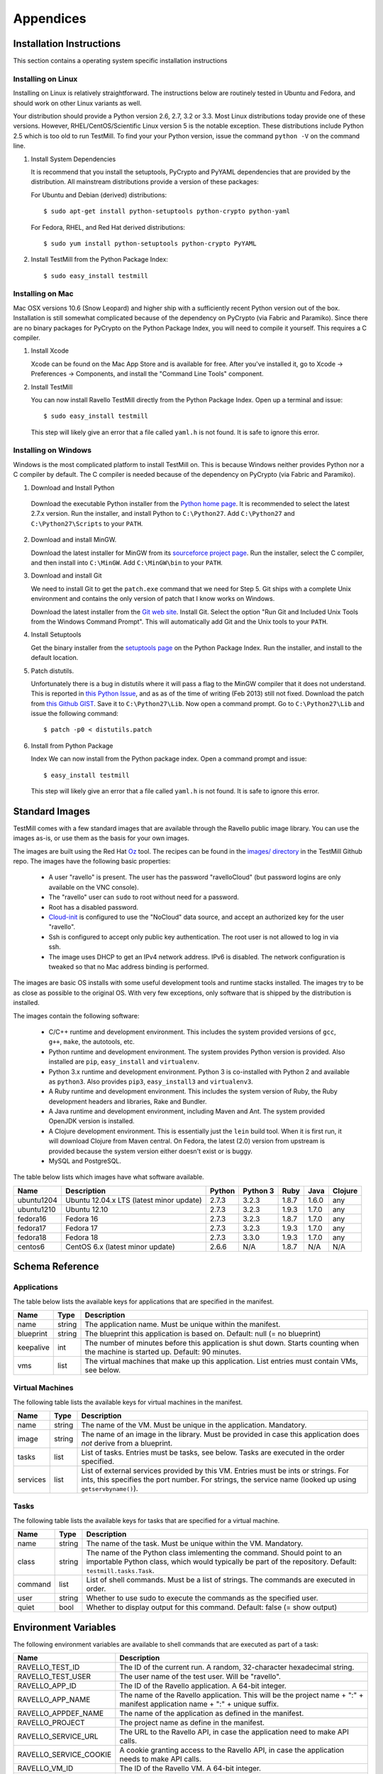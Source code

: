 **********
Appendices
**********

Installation Instructions
=========================

This section contains a operating system specific installation instructions

.. _linux-installation:

Installing on Linux
-------------------

Installing on Linux is relatively straightforward. The instructions below are
routinely tested in Ubuntu and Fedora, and should work on other Linux variants
as well.

Your distribution should provide a Python version 2.6, 2.7, 3.2 or 3.3. Most
Linux distributions today provide one of these versions. However,
RHEL/CentOS/Scientific Linux version 5 is the notable exception. These
distributions include Python 2.5 which is too old to run TestMill. To find your
your Python version, issue the command ``python -V`` on the command line.

1. Install System Dependencies

   It is recommend that you install the setuptools, PyCrypto and PyYAML
   dependencies that are provided by the distribution. All mainstream
   distributions provide a version of these packages:

   For Ubuntu and Debian (derived) distributions::

    $ sudo apt-get install python-setuptools python-crypto python-yaml 

   For Fedora, RHEL, and Red Hat derived distributions::

    $ sudo yum install python-setuptools python-crypto PyYAML

2. Install TestMill from the Python Package Index::

    $ sudo easy_install testmill


.. _mac-installation:

Installing on Mac
-----------------

Mac OSX versions 10.6 (Snow Leopard) and higher ship with a sufficiently recent
Python version out of the box. Installation is still somewhat complicated
because of the dependency on PyCrypto (via Fabric and Paramiko). Since there
are no binary packages for PyCrypto on the Python Package Index, you will need
to compile it yourself. This requires a C compiler.

1. Install Xcode

   Xcode can be found on the Mac App Store and is available for free. After
   you've installed it, go to Xcode -> Preferences -> Components, and install
   the "Command Line Tools" component.

2. Install TestMill

   You can now install Ravello TestMill directly from the Python Package Index.
   Open up a terminal and issue::

    $ sudo easy_install testmill

   This step will likely give an error that a file called ``yaml.h`` is not
   found. It is safe to ignore this error.

.. _windows-installation:

Installing on Windows
---------------------

Windows is the most complicated platform to install TestMill on. This is
because Windows neither provides Python nor a C compiler by default. The C
compiler is needed because of the dependency on PyCrypto (via Fabric and
Paramiko).

1. Download and Install Python

  Download the executable Python installer from the `Python home page
  <http://www.python.org/download/>`_.  It is recommended to select the latest
  2.7.x version.  Run the installer, and install Python to ``C:\Python27``.
  Add ``C:\Python27`` and ``C:\Python27\Scripts`` to your ``PATH``.

2. Download and install MinGW.

   Download the latest installer for MinGW from its `sourceforce project page
   <http://sourceforge.net/projects/mingw/files/Installer/mingw-get-inst/>`_.
   Run the installer, select the C compiler, and then install into
   ``C:\MinGW``.  Add ``C:\MinGW\bin`` to your ``PATH``.
   
3. Download and install Git
   
   We need to install Git to get the ``patch.exe`` command that we need for
   Step 5. Git ships with a complete Unix environment and contains the only
   version of patch that I know works on Windows.

   Download the latest installer from the `Git web site
   <http://git-scm.com/download/win>`_.  Install Git. Select the option "Run
   Git and Included Unix Tools from the Windows Command Prompt".  This will
   automatically add Git and the Unix tools to your ``PATH``.

4. Install Setuptools

   Get the binary installer from the `setuptools page
   <http://pypi.python.org/pypi/setuptools>`_ on the Python Package Index.  Run
   the installer, and install to the default location.

5. Patch distutils.

   Unfortunately there is a bug in distutils where it will pass a flag to the
   MinGW compiler that it does not understand.  This is reported in `this
   Python Issue <http://bugs.python.org/issue12641>`_, and as as of the time of
   writing (Feb 2013) still not fixed.  Download the patch from `this Github
   GIST <https://gist.github.com/4466320>`_. Save it to ``C:\Python27\Lib``.
   Now open a command prompt. Go to ``C:\Python27\Lib`` and issue the following
   command::
   
    $ patch -p0 < distutils.patch
    
6. Install from Python Package

   Index We can now install from the Python package index. Open a command
   prompt and issue::

    $ easy_install testmill

   This step will likely give an error that a file called ``yaml.h`` is not
   found. It is safe to ignore this error.

.. _standard-images:

Standard Images
===============

TestMill comes with a few standard images that are available through the
Ravello public image library. You can use the images as-is, or use them as the
basis for your own images.

The images are built using the Red Hat `Oz`_ tool. The recipes can be found in
the `images/ directory`_ in the TestMill Github repo. The images have the
following basic properties:

 * A user "ravello" is present. The user has the password "ravelloCloud" (but
   password logins are only available on the VNC console).

 * The "ravello" user can ``sudo`` to root without need for a password.

 * Root has a disabled password.

 * `Cloud-init`_ is configured to use the "NoCloud" data source, and accept an
   authorized key for the user "ravello".

 * Ssh is configured to accept only public key authentication. The root user is
   not allowed to log in via ssh.

 * The image uses DHCP to get an IPv4 network address. IPv6 is disabled. The
   network configuration is tweaked so that no Mac address binding is
   performed.

The images are basic OS installs with some useful development tools and runtime
stacks installed. The images try to be as close as possible to the original OS.
With very few exceptions, only software that is shipped by the distribution is
installed.

The images contain the following software:

 * C/C++ runtime and development environment. This includes the system provided
   versions of ``gcc``, ``g++``, ``make``, the autotools, etc.

 * Python runtime and development environment. The system provides Python
   version is provided. Also installed are ``pip``, ``easy_install`` and
   ``virtualenv``.

 * Python 3.x runtime and development environment. Python 3 is co-installed
   with Python 2 and available as ``python3``. Also provides ``pip3``,
   ``easy_install3`` and ``virtualenv3``.

 * A Ruby runtime and development environment. This includes the system version
   of Ruby, the Ruby development headers and libraries, Rake and Bundler.

 * A Java runtime and development environment, including Maven and Ant. The
   system provided OpenJDK version is installed.

 * A Clojure development environment. This is essentially just the ``lein``
   build tool. When it is first run, it will download Clojure from Maven
   central. On Fedora, the latest (2.0) version from upstream is provided
   because the system version either doesn't exist or is buggy.

 * MySQL and PostgreSQL.


The table below lists which images have what software available.

==========  ======================  ======  ========  ======  ======  =======
Name        Description             Python  Python 3  Ruby    Java    Clojure
==========  ======================  ======  ========  ======  ======  =======
ubuntu1204  Ubuntu 12.04.x LTS      2.7.3   3.2.3     1.8.7   1.6.0   any
            (latest minor update)
ubuntu1210  Ubuntu 12.10            2.7.3   3.2.3     1.9.3   1.7.0   any
fedora16    Fedora 16               2.7.3   3.2.3     1.8.7   1.7.0   any
fedora17    Fedora 17               2.7.3   3.2.3     1.9.3   1.7.0   any
fedora18    Fedora 18               2.7.3   3.3.0     1.9.3   1.7.0   any
centos6     CentOS 6.x              2.6.6   N/A       1.8.7   N/A     N/A
            (latest minor update)
==========  ======================  ======  ========  ======  ======  =======


Schema Reference
================

.. _application-ref:

Applications
------------

The table below lists the available keys for applications that are specified in
the manifest.

=========  ======  ===================================================
Name       Type    Description
=========  ======  ===================================================
name       string  The application name. Must be unique within the
                   manifest.
blueprint  string  The blueprint this application is based on.
                   Default: null (= no blueprint)
keepalive  int     The number of minutes before this application is
                   shut down. Starts counting when the machine is
                   started up. Default: 90 minutes.
vms        list    The virtual machines that make up this application.
                   List entries must contain VMs, see below.
=========  ======  ===================================================

.. _vm-ref:

Virtual Machines
----------------

The following table lists the available keys for virtual machines in the
manifest.

========  ======  ===================================================
Name      Type    Description
========  ======  ===================================================
name      string  The name of the VM. Must be unique in
                  the application. Mandatory.
image     string  The name of an image in the library.
                  Must be provided in case this application
                  does *not* derive from a blueprint.
tasks     list    List of tasks. Entries must be tasks, see below.
                  Tasks are executed in the order specified.
services  list    List of external services provided by this VM.
                  Entries must be ints or strings. For ints, this
                  specifies the port number. For strings, the service
                  name (looked up using ``getservbyname()``).
========  ======  ===================================================

.. _task-ref:

Tasks
-----

The following table lists the available keys for tasks that are specified for a
virtual machine.

========  ======  ===================================================
Name      Type    Description
========  ======  ===================================================
name      string  The name of the task. Must be unique
                  within the VM. Mandatory.
class     string  The name of the Python class imlementing
                  the command. Should point to an importable Python
                  class, which would typically be part of the
                  repository. Default: ``testmill.tasks.Task``.
command   list    List of shell commands. Must be a list of strings.
                  The commands are executed in order.
user      string  Whether to use sudo to execute the commands as the
                  specified user.
quiet     bool    Whether to display output for this command.
                  Default: false  (= show output)
========  ======  ===================================================


.. _env-vars:

Environment Variables
=====================

The following environment variables are available to shell commands that are
executed as part of a task:

======================  ====================================================
Name                    Description
======================  ====================================================
RAVELLO_TEST_ID         The ID of the current run. A random, 32-character
                        hexadecimal string.
RAVELLO_TEST_USER       The user name of the test user. Will be "ravello".
RAVELLO_APP_ID          The ID of the Ravello application. A 64-bit integer.
RAVELLO_APP_NAME        The name of the Ravello application. This will
                        be the project name + ":" + manifest application
                        name + ":" + unique suffix.
RAVELLO_APPDEF_NAME     The name of the application as defined in the
                        manifest.
RAVELLO_PROJECT         The project name as define in the manifest.
RAVELLO_SERVICE_URL     The URL to the Ravello API, in case the
                        application need to make API calls.
RAVELLO_SERVICE_COOKIE  A cookie granting access to the Ravello API, in
                        case the application needs to make API calls.
RAVELLO_VM_ID           The ID of the Ravello VM. A 64-bit integer.
RAVELLO_VM_NAME         The name of the Ravello VM.
======================  ====================================================


.. _custom-tasks:

Custom Tasks
============

Normally tasks are specified as a sequence of shell commands. However, for
greater flexibility, it is also possible to provide a custom Python class to
execute the command. This gives greater freedom, and can e.g. be used to
transfer files between the local and the remote system (this is how the default
"deploy" task is implemented, in this case by the class
``testmill.tasks.DeployTask``).

The tasks are specified using the ``class:`` key in a task. The value must be a
string, and be an fully qualified (= with module) importable Python class. The
class should derive from ``fabric.tasks.Task``. In addition:

 * The task constructor should take arbitrary keyword arguments. It will be
   passed in all the keys from the ``task:`` descriptor. These keys should be
   set as attributes on the instance.

 * The task must have a ``run()`` method that performs the desired action.

The task may find it useful to use the following two singleton class instances
that provide configuration and shared state: ``testmill.state.env`` and
``fabric.api.env``. See the `Fabric documentation`_ and the TestMill `source
code`_ for a description of the avaible attributes. Also the class will likely
use the operations defined in ``fabric.api``.

.. _`Oz`: https://github.com/clalancette/oz/wiki
.. _`images/ directory`: https://github.com/ravello/testmill/tree/master/images
.. _`Cloud-init`: https://help.ubuntu.com/community/CloudInit
.. _`Fabric documentation`: http://docs.fabfile.org/en/1.5/usage/env.html
.. _`source code`: https://github.com/ravello/testmill/blob/master/lib/testmill/tasks.py
